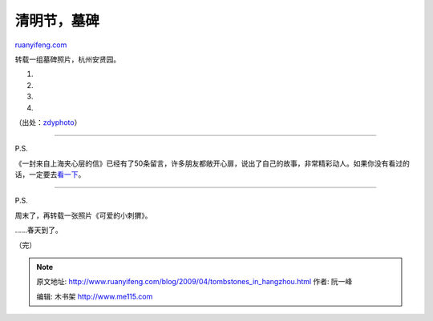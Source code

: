 .. _200904_tombstones_in_hangzhou:

清明节，墓碑
===============================

`ruanyifeng.com <http://www.ruanyifeng.com/blog/2009/04/tombstones_in_hangzhou.html>`__

转载一组墓碑照片，杭州安贤园。

1.

2.

3.

4.

（出处：\ `zdyphoto <http://zdyphoto.blog.sohu.com/113602172.html>`__\ ）


==================

P.S.

《一封来自上海夹心层的信》已经有了50条留言，许多朋友都敞开心扉，说出了自己的故事，非常精彩动人。如果你没有看过的话，一定要去\ `看一下 <http://www.ruanyifeng.com/blog/2009/03/a_letter_from_shanghai_sandwich_class.html#comments>`__\ 。


==================

P.S.

周末了，再转载一张照片《可爱的小刺猬》。

……春天到了。

（完）

.. note::
    原文地址: http://www.ruanyifeng.com/blog/2009/04/tombstones_in_hangzhou.html 
    作者: 阮一峰 

    编辑: 木书架 http://www.me115.com